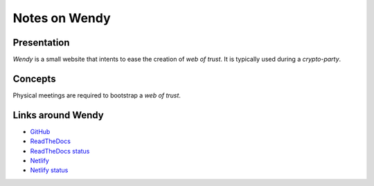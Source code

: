 ==============
Notes on Wendy
==============


Presentation
============

*Wendy* is a small website that intents to ease the creation of *web of trust*. It is typically used during a *crypto-party*.


Concepts
========

Physical meetings are required to bootstrap a *web of trust*.


Links around Wendy
==================

- GitHub_
- ReadTheDocs_
- `ReadTheDocs status`_
- Netlify_
- `Netlify status`_

.. _GitHub : https://github.com/charlyoleg/wendy
.. _ReadTheDocs : https://wendy.readthedocs.io/en/latest/
.. _`ReadTheDocs status` : https://app.netlify.com/sites/infallible-brahmagupta-743a4c/deploys
.. _Netlify : https://infallible-brahmagupta-743a4c.netlify.com/
.. _`Netlify status` : https://readthedocs.org/projects/wendy/

